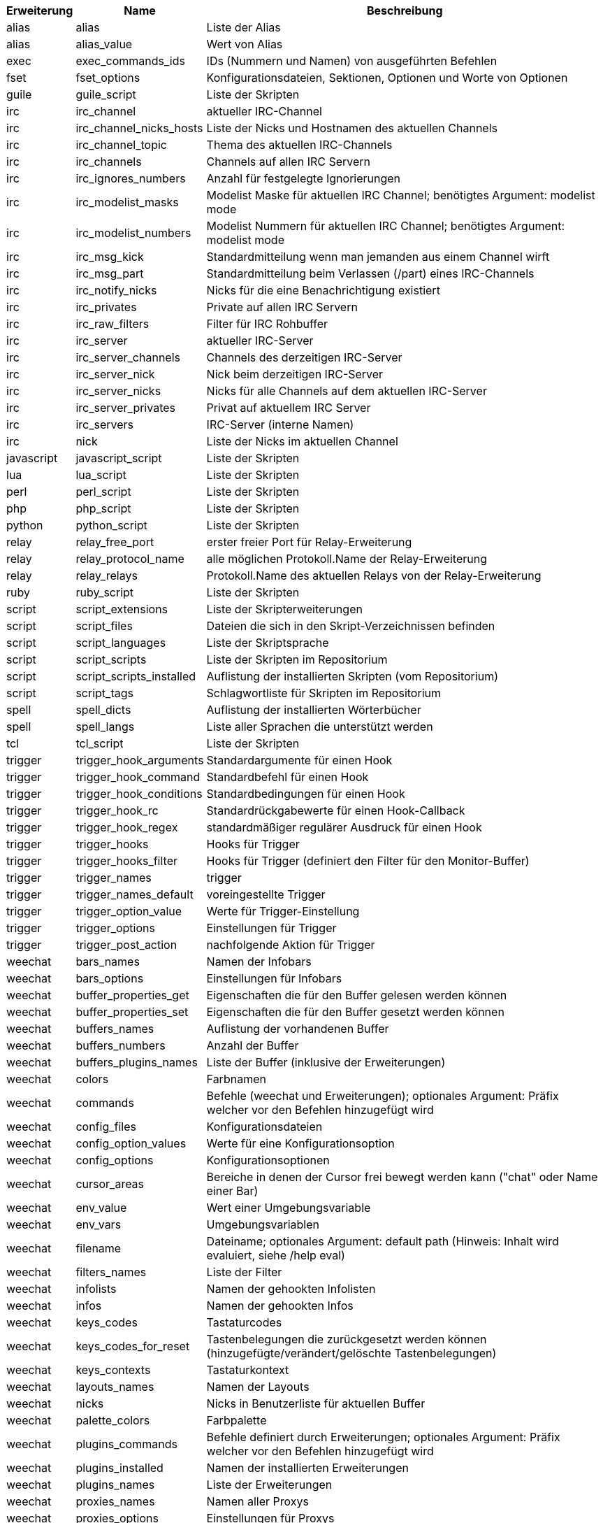 //
// This file is auto-generated by script docgen.py.
// DO NOT EDIT BY HAND!
//

// ======================================== api_completions ========================================

// tag::completions[]
[width="100%",cols="^1,^2,7",options="header"]
|===
| Erweiterung | Name | Beschreibung

| alias | alias | Liste der Alias

| alias | alias_value | Wert von Alias

| exec | exec_commands_ids | IDs (Nummern und Namen) von ausgeführten Befehlen

| fset | fset_options | Konfigurationsdateien, Sektionen, Optionen und Worte von Optionen

| guile | guile_script | Liste der Skripten

| irc | irc_channel | aktueller IRC-Channel

| irc | irc_channel_nicks_hosts | Liste der Nicks und Hostnamen des aktuellen Channels

| irc | irc_channel_topic | Thema des aktuellen IRC-Channels

| irc | irc_channels | Channels auf allen IRC Servern

| irc | irc_ignores_numbers | Anzahl für festgelegte Ignorierungen

| irc | irc_modelist_masks | Modelist Maske für aktuellen IRC Channel; benötigtes Argument: modelist mode

| irc | irc_modelist_numbers | Modelist Nummern für aktuellen IRC Channel; benötigtes Argument: modelist mode

| irc | irc_msg_kick | Standardmitteilung wenn man jemanden aus einem Channel wirft

| irc | irc_msg_part | Standardmitteilung beim Verlassen (/part) eines IRC-Channels

| irc | irc_notify_nicks | Nicks für die eine Benachrichtigung existiert

| irc | irc_privates | Private auf allen IRC Servern

| irc | irc_raw_filters | Filter für IRC Rohbuffer

| irc | irc_server | aktueller IRC-Server

| irc | irc_server_channels | Channels des derzeitigen IRC-Server

| irc | irc_server_nick | Nick beim derzeitigen IRC-Server

| irc | irc_server_nicks | Nicks für alle Channels auf dem aktuellen IRC-Server

| irc | irc_server_privates | Privat auf aktuellem IRC Server

| irc | irc_servers | IRC-Server (interne Namen)

| irc | nick | Liste der Nicks im aktuellen Channel

| javascript | javascript_script | Liste der Skripten

| lua | lua_script | Liste der Skripten

| perl | perl_script | Liste der Skripten

| php | php_script | Liste der Skripten

| python | python_script | Liste der Skripten

| relay | relay_free_port | erster freier Port für Relay-Erweiterung

| relay | relay_protocol_name | alle möglichen Protokoll.Name der Relay-Erweiterung

| relay | relay_relays | Protokoll.Name des aktuellen Relays von der Relay-Erweiterung

| ruby | ruby_script | Liste der Skripten

| script | script_extensions | Liste der Skripterweiterungen

| script | script_files | Dateien die sich in den Skript-Verzeichnissen befinden

| script | script_languages | Liste der Skriptsprache

| script | script_scripts | Liste der Skripten im Repositorium

| script | script_scripts_installed | Auflistung der installierten Skripten (vom Repositorium)

| script | script_tags | Schlagwortliste für Skripten im Repositorium

| spell | spell_dicts | Auflistung der installierten Wörterbücher

| spell | spell_langs | Liste aller Sprachen die unterstützt werden

| tcl | tcl_script | Liste der Skripten

| trigger | trigger_hook_arguments | Standardargumente für einen Hook

| trigger | trigger_hook_command | Standardbefehl für einen Hook

| trigger | trigger_hook_conditions | Standardbedingungen für einen Hook

| trigger | trigger_hook_rc | Standardrückgabewerte für einen Hook-Callback

| trigger | trigger_hook_regex | standardmäßiger regulärer Ausdruck für einen Hook

| trigger | trigger_hooks | Hooks für Trigger

| trigger | trigger_hooks_filter | Hooks für Trigger (definiert den Filter für den Monitor-Buffer)

| trigger | trigger_names | trigger

| trigger | trigger_names_default | voreingestellte Trigger

| trigger | trigger_option_value | Werte für Trigger-Einstellung

| trigger | trigger_options | Einstellungen für Trigger

| trigger | trigger_post_action | nachfolgende Aktion für Trigger

| weechat | bars_names | Namen der Infobars

| weechat | bars_options | Einstellungen für Infobars

| weechat | buffer_properties_get | Eigenschaften die für den Buffer gelesen werden können

| weechat | buffer_properties_set | Eigenschaften die für den Buffer gesetzt werden können

| weechat | buffers_names | Auflistung der vorhandenen Buffer

| weechat | buffers_numbers | Anzahl der Buffer

| weechat | buffers_plugins_names | Liste der Buffer (inklusive der Erweiterungen)

| weechat | colors | Farbnamen

| weechat | commands | Befehle (weechat und Erweiterungen); optionales Argument: Präfix welcher vor den Befehlen hinzugefügt wird

| weechat | config_files | Konfigurationsdateien

| weechat | config_option_values | Werte für eine Konfigurationsoption

| weechat | config_options | Konfigurationsoptionen

| weechat | cursor_areas | Bereiche in denen der Cursor frei bewegt werden kann ("chat" oder Name einer Bar)

| weechat | env_value | Wert einer Umgebungsvariable

| weechat | env_vars | Umgebungsvariablen

| weechat | filename | Dateiname; optionales Argument: default path (Hinweis: Inhalt wird evaluiert, siehe /help eval)

| weechat | filters_names | Liste der Filter

| weechat | infolists | Namen der gehookten Infolisten

| weechat | infos | Namen der gehookten Infos

| weechat | keys_codes | Tastaturcodes

| weechat | keys_codes_for_reset | Tastenbelegungen die zurückgesetzt werden können (hinzugefügte/verändert/gelöschte Tastenbelegungen)

| weechat | keys_contexts | Tastaturkontext

| weechat | layouts_names | Namen der Layouts

| weechat | nicks | Nicks in Benutzerliste für aktuellen Buffer

| weechat | palette_colors | Farbpalette

| weechat | plugins_commands | Befehle definiert durch Erweiterungen; optionales Argument: Präfix welcher vor den Befehlen hinzugefügt wird

| weechat | plugins_installed | Namen der installierten Erweiterungen

| weechat | plugins_names | Liste der Erweiterungen

| weechat | proxies_names | Namen aller Proxys

| weechat | proxies_options | Einstellungen für Proxys

| weechat | secured_data | Namen der geschützten Daten (Datei sec.conf, section data)

| weechat | weechat_commands | weechat Befehle; optionales Argument: Präfix welcher vor den Befehlen hinzugefügt wird

| weechat | windows_numbers | Nummern der Fenster

| xfer | nick | Nicks vom DCC Chat

|===
// end::completions[]
